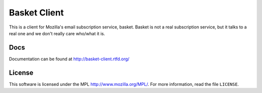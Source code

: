 =============
Basket Client
=============

This is a client for Mozilla's email subscription service,
basket. Basket is not a real subscription service, but it talks to a
real one and we don't really care who/what it is.

.. image:: https://travis-ci.org/mozilla/basket-client.svg?branch=master
    :target: https://travis-ci.org/mozilla/basket-client
.. image:: https://img.shields.io/pypi/v/basket-client.svg
    :target: https://pypi.python.org/pypi/basket-client


Docs
----

Documentation can be found at http://basket-client.rtfd.org/


License
-------

This software is licensed under the MPL http://www.mozilla.org/MPL/. For more
information, read the file ``LICENSE``.
